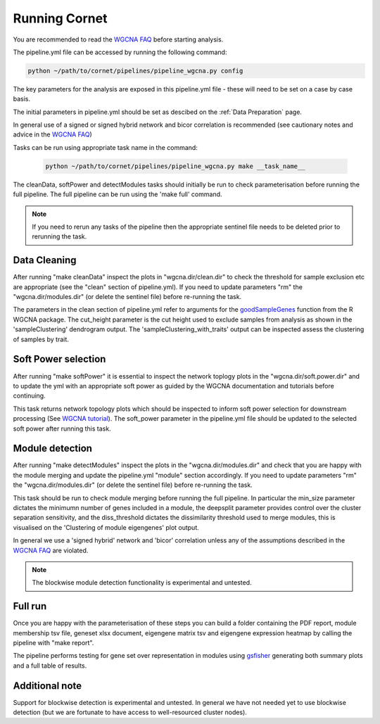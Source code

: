 Running Cornet 
==================================

You are recommended to read the `WGCNA FAQ <https://www.dropbox.com/scl/fo/4vqfiysan6rlurfo2pbnk/h?rlkey=thqg8wlpdn4spu3ihjuc1kmlu&e=1&dl=0/>`_ before starting analysis.

The pipeline.yml file can be accessed by running the following command:

.. code-block:: Bash

    python ~/path/to/cornet/pipelines/pipeline_wgcna.py config

The key parameters for the analysis are exposed in this pipeline.yml file - these will need to be set on a case by case basis.

The initial parameters in pipeline.yml should be set as descibed on the :ref:`Data Preparation` page.

In general use of a signed or signed hybrid network and bicor correlation is recommended (see cautionary notes and advice in the `WGCNA FAQ <https://www.dropbox.com/scl/fo/4vqfiysan6rlurfo2pbnk/h?rlkey=thqg8wlpdn4spu3ihjuc1kmlu&e=1&dl=0/>`_)

Tasks can be run using appropriate task name in the command:

 .. code-block:: Bash
    
    python ~/path/to/cornet/pipelines/pipeline_wgcna.py make __task_name__

The cleanData, softPower and detectModules tasks should initially be run to check parameterisation before running the full pipeline. The full pipeline can be run using the 'make full' command. 


.. note:: 
    If you need to rerun any tasks of the pipeline then the appropriate sentinel file needs to be deleted prior to rerunning the task. 

Data Cleaning 
-------------
After running "make cleanData" inspect the plots in "wgcna.dir/clean.dir" to check the threshold for sample exclusion etc are appropriate (see the "clean" section of pipeline.yml). If you need to update parameters "rm" the "wgcna.dir/modules.dir" (or delete the sentinel file) before re-running the task.

The parameters in the clean section of pipeline.yml refer to arguments for the `goodSampleGenes <https://www.rdocumentation.org/packages/WGCNA/versions/1.72-5/topics/goodSamplesGenes>`_ function from the R WGCNA package. The cut_height parameter is the cut height used to exclude samples from analysis as shown in the 'sampleClustering' dendrogram output. The 'sampleClustering_with_traits' output can be inspected assess the clustering of samples by trait. 

Soft Power selection
--------------------
After running "make softPower" it is essential to inspect the network toplogy plots in the "wgcna.dir/soft.power.dir" and to update the yml with an appropriate soft power as guided by the WGCNA documentation and tutorials before continuing.

This task returns network topology plots which should be inspected to inform soft power selection for downstream processing (See `WGCNA tutorial <https://www.dropbox.com/scl/fo/4vqfiysan6rlurfo2pbnk/h?rlkey=thqg8wlpdn4spu3ihjuc1kmlu&e=2&dl=0%2F.>`_). The soft_power parameter in the pipeline.yml file should be updated to the selected soft power after running this task. 

Module detection
----------------
After running "make detectModules" inspect the plots in the "wgcna.dir/modules.dir" and check that you are happy with the module merging and update the pipeline.yml "module" section accordingly. If you need to update parameters "rm" the "wgcna.dir/modules.dir" (or delete the sentinel file) before re-running the task.

This task should be run to check module merging before running the full pipeline. In particular the min_size parameter dictates the minimumn number of genes included in a module, the deepsplit parameter provides control over the cluster separation sensitivity, and the diss_threshold dictates the dissimilarity threshold used to merge modules, this is visualised on the 'Clustering of module eigengenes' plot output. 

In general we use a 'signed hybrid' network and 'bicor' correlation unless any of the assumptions described in the `WGCNA FAQ <https://www.dropbox.com/scl/fo/4vqfiysan6rlurfo2pbnk/h?rlkey=thqg8wlpdn4spu3ihjuc1kmlu&e=1&dl=0/>`_ are violated.

.. note:: 
    The blockwise module detection functionality is experimental and untested.

Full run
--------
Once you are happy with the parameterisation of these steps you can build a folder containing the PDF report, module membership tsv file, geneset xlsx document, eigengene matrix tsv and eigengene expression heatmap by calling the pipeline with "make report".

The pipeline performs testing for gene set over representation in modules using `gsfisher <https://github.com/sansomlab/gsfisher>`_ generating both summary plots and a full table of results.

Additional note
--------
Support for blockwise detection is experimental and untested. In general we have not needed yet to use blockwise detection (but we are fortunate to have access to well-resourced cluster nodes).